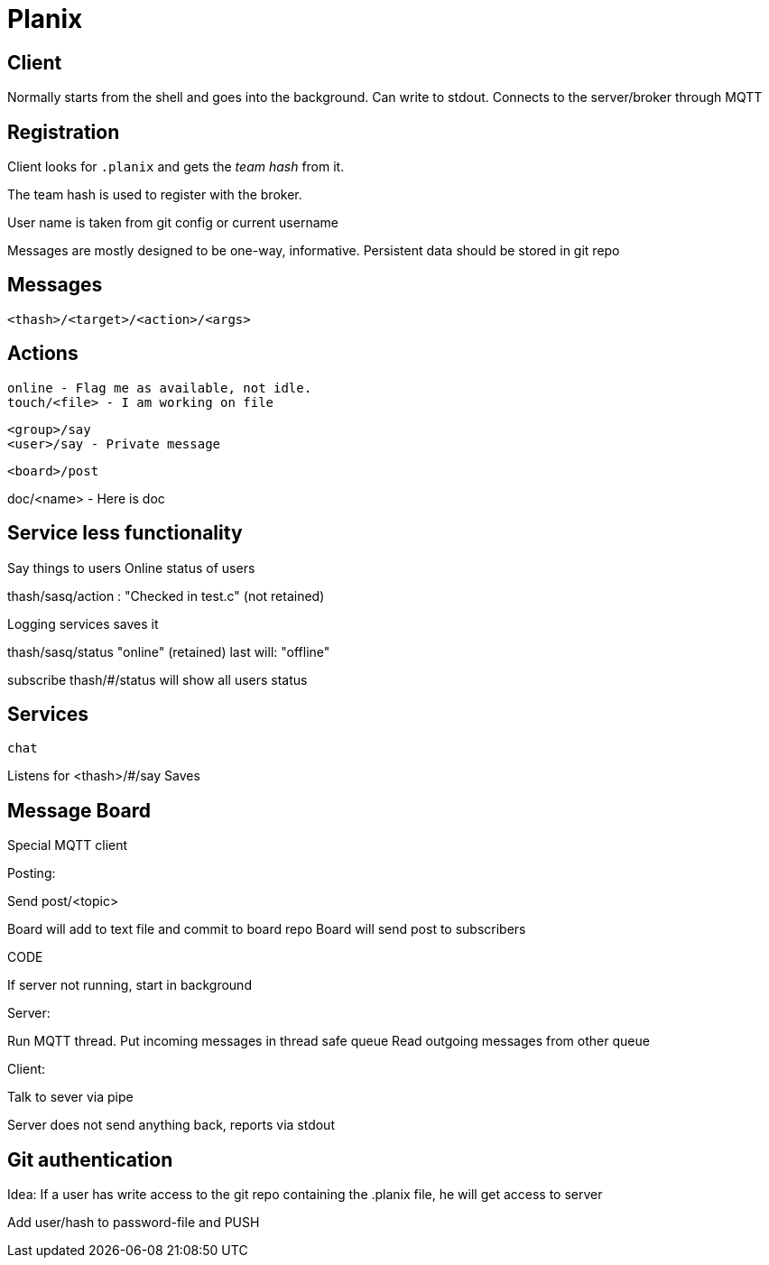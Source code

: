 
= Planix

== Client

Normally starts from the shell and goes into the background.
Can write to stdout.
Connects to the server/broker through MQTT

== Registration

Client looks for `.planix` and gets the _team hash_ from it.

The team hash is used to register with the broker.

User name is taken from git config or current username

Messages are mostly designed to be one-way, informative.
Persistent data should be stored in git repo


== Messages

`<thash>/<target>/<action>/<args>`

== Actions

    online - Flag me as available, not idle.
    touch/<file> - I am working on file

    <group>/say
    <user>/say - Private message

    <board>/post

doc/<name> - Here is doc

== Service less functionality

Say things to users
Online status of users

thash/sasq/action : "Checked in test.c" (not retained)

Logging services saves it


thash/sasq/status "online" (retained)
last will: "offline"

subscribe thash/#/status will show all users status




== Services

`chat`

Listens for <thash>/#/say
Saves 


== Message Board

Special MQTT client

Posting:

Send post/<topic>

Board will add to text file and commit to board repo
Board will send post to subscribers



CODE

If server not running, start in background

Server:

Run MQTT thread.
Put incoming messages in thread safe queue
Read outgoing messages from other queue

Client:

Talk to sever via pipe

Server does not send anything back, reports via stdout


== Git authentication ==

Idea: If a user has write access to the git repo containing the .planix
file, he will get access to server

Add user/hash to password-file and PUSH


